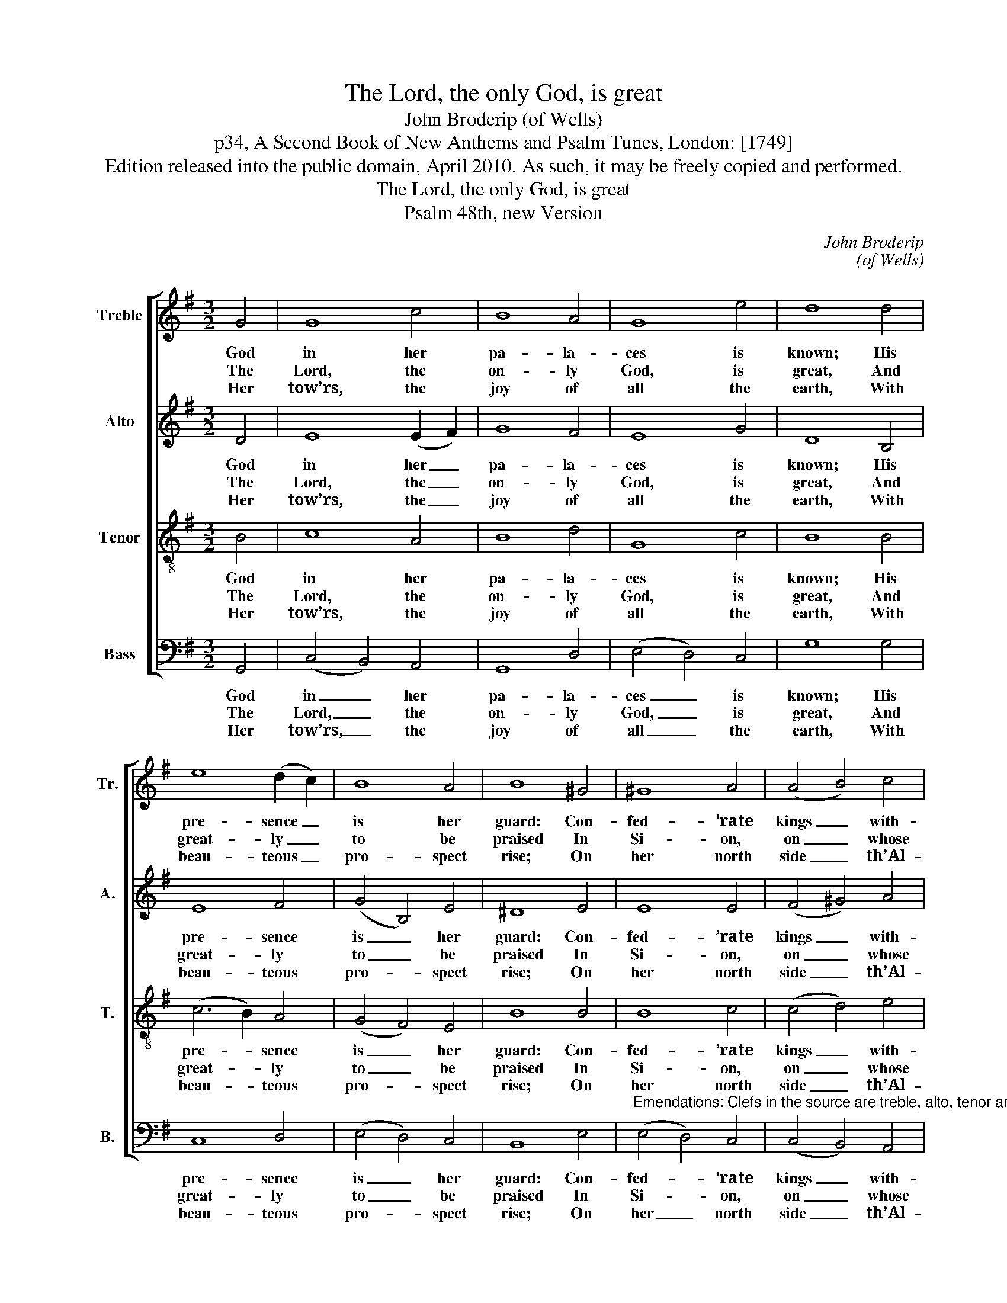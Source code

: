 X:1
T:The Lord, the only God, is great
T:John Broderip (of Wells)
T:p34, A Second Book of New Anthems and Psalm Tunes, London: [1749] 
T:Edition released into the public domain, April 2010. As such, it may be freely copied and performed.
T:The Lord, the only God, is great
T:Psalm 48th, new Version
C:John Broderip
C:(of Wells)
Z:p34, A Second Book of New
Z:Anthems and Psalm Tunes,
Z:London: [1749]
Z:
%%score [ 1 2 3 4 ]
L:1/8
M:3/2
K:G
V:1 treble nm="Treble" snm="Tr."
V:2 treble nm="Alto" snm="A."
V:3 treble-8 transpose=-12 nm="Tenor" snm="T."
V:4 bass nm="Bass" snm="B."
V:1
 G4 | G8 c4 | B8 A4 | G8 e4 | d8 d4 | e8 (d2 c2) | B8 A4 | B8 ^G4 | ^G8 A4 | (A4 B4) c4 | %10
w: God|in her|pa- la-|ces is|known; His|pre- sence _|is her|guard: Con-|fed- ’rate|kings _ with-|
w: The|Lord, the|on- ly|God, is|great, And|great- ly _|to be|praised In|Si- on,|on _ whose|
w: Her|tow’rs, the|joy of|all the|earth, With|beau- teous _|pro- spect|rise; On|her north|side _ th’Al-|
 (A4 B4) c4 | (B2 c2 d4) e4 | F8 G4 | (c4 B4) A4 | G8 |] %15
w: drew _ their|siege, _ _ And|of suc-|cess _ de-|spair’d.|
w: hap- * py|mount _ _ His|sac- red|throne _ is|raised.|
w: migh- * ty|King’s _ _ Im-|pe- rial|ci- * ty|lies.|
V:2
 D4 | E8 (E2 F2) | G8 F4 | E8 G4 | D8 B,4 | E8 F4 | (G4 B,4) E4 | ^D8 E4 | E8 E4 | (F4 ^G4) A4 | %10
w: God|in her _|pa- la-|ces is|known; His|pre- sence|is _ her|guard: Con-|fed- ’rate|kings _ with-|
w: The|Lord, the _|on- ly|God, is|great, And|great- ly|to _ be|praised In|Si- on,|on _ whose|
w: Her|tow’rs, the _|joy of|all the|earth, With|beau- teous|pro- * spect|rise; On|her north|side _ th’Al-|
 D8 (E2 F2) | G8 G4 | F8 E4 | E4 D8 | B,8 |] %15
w: drew their _|siege, And|of suc-|cess de-|spair’d.|
w: hap- py _|mount His|sac- red|throne is|raised.|
w: migh- ty _|King’s Im-|pe- rial|ci- ty|lies.|
V:3
 B4 | c8 A4 | B8 d4 | G8 c4 | B8 B4 | (c6 B2) A4 | (G4 F4) E4 | B8 B4 | B8 c4 | (c4 d4) e4 | %10
w: God|in her|pa- la-|ces is|known; His|pre- * sence|is _ her|guard: Con-|fed- ’rate|kings _ with-|
w: The|Lord, the|on- ly|God, is|great, And|great- * ly|to _ be|praised In|Si- on,|on _ whose|
w: Her|tow’rs, the|joy of|all the|earth, With|beau- * teous|pro- * spect|rise; On|her north|side _ th’Al-|
 (d4 G4) A4 | B8 c4 | A8 G4 | (A4 G4) F4 | G8 |] %15
w: drew _ their|siege, And|of suc-|cess _ de-|spair’d.|
w: hap- * py|mount His|sac- red|throne _ is|raised.|
w: migh- * ty|King’s Im-|pe- rial|ci- * ty|lies.|
V:4
 G,,4 | (C,4 B,,4) A,,4 | G,,8 D,4 | (E,4 D,4) C,4 | G,8 G,4 | C,8 D,4 | (E,4 D,4) C,4 | B,,8 E,4 | %8
w: God|in _ her|pa- la-|ces _ is|known; His|pre- sence|is _ her|guard: Con-|
w: The|Lord, _ the|on- ly|God, _ is|great, And|great- ly|to _ be|praised In|
w: Her|tow’rs, _ the|joy of|all _ the|earth, With|beau- teous|pro- * spect|rise; On|
"^Emendations: Clefs in the source are treble, alto, tenor and bass. The first verse only of the text is given in the source:verses 2, 3-4 (combined into one verse in the New Version metrical text) and 8 have been added editorially." (E,4 D,4) C,4 | %9
w: fed- * ’rate|
w: Si- * on,|
w: her _ north|
 (C,4 B,,4) A,,4 | (D,2 C,2 B,,4) A,,4 | G,,8 C,4 | D,8 E,4 | A,,4 D,8 | G,,8 |] %15
w: kings _ with-|drew _ _ their|siege, And|of suc-|cess de-|spair’d.|
w: on _ whose|hap- * * py|mount His|sac- red|throne is|raised.|
w: side _ th’Al-|migh- * * ty|King’s Im-|pe- rial|ci- ty|lies.|


